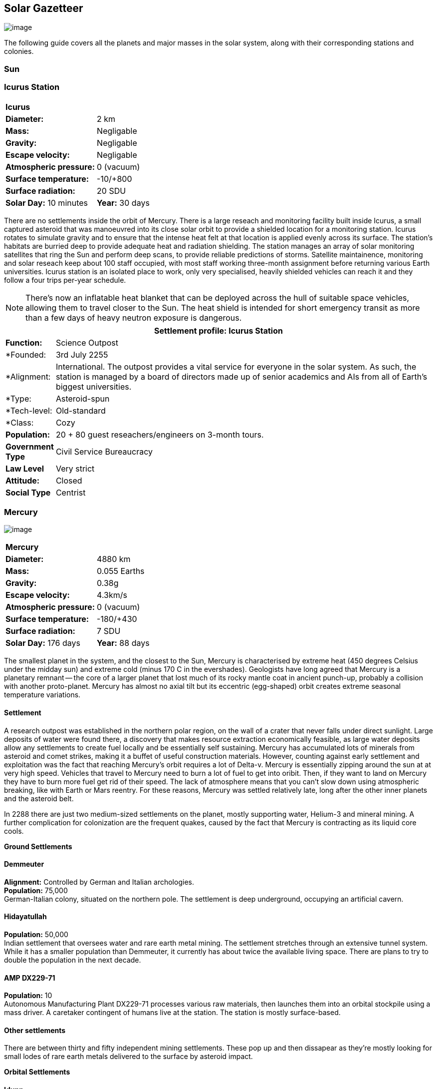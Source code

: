 == Solar Gazetteer

image:https://db3pap001files.storage.live.com/y4mF6J7uTJFMEg352kCGKuxS_WAlsWwQhSMh332HDzWNRgTgcUl1Z0Z9DN0Jux20s7qtj7RMTAw2TNd-uXuJHvLguZ-vN2kd8FPdxZ60Wpb-fLh_Mh-ErSDjZ5QUZKm3Q1MTuOVjBM3Rcq4Lqt3qWNHYTYqAnNlTN6KMHZxANhEjXqRJFPt6jgiiLfD8uEibQxB?width=1024&height=354&cropmode=none[image]

The following guide covers all the planets and major masses in the solar system, along with their corresponding stations and colonies.

=== Sun

=== Icurus Station

|=======================
2+| **Icurus**      
|*Diameter:*   |2 km
|*Mass:*      |Negligable  
|*Gravity:*    |Negligable   
|*Escape velocity:* | Negligable
|*Atmospheric pressure:* |0 (vacuum)
|*Surface temperature:*|-10/+800
|*Surface radiation:*|20 SDU
|*Solar Day:* 10 minutes
|*Year:* 30 days
|*Distance from Sun:* 0.2 
|=======================

There are no settlements inside the orbit of Mercury. There is a large reseach and monitoring facility built inside Icurus, a small captured asteroid that was manoeuvred into its close solar orbit to provide a shielded location for a monitoring station. Icurus rotates to simulate gravity and to ensure that the intense heat felt at that location is applied evenly across its surface. The station's habitats are burried deep to provide adequate heat and radiation shielding. The station manages an array of solar monitoring satellites that ring the Sun and perform deep scans, to provide reliable predictions of storms. Satellite maintainence, monitoring and solar reseach keep about 100 staff occupied, with most staff working three-month assignment before returning various Earth universities. Icurus station is an isolated place to work, only very specialised, heavily shielded vehicles can reach it and they follow a four trips per-year schedule.

NOTE: There's now an inflatable heat blanket that can be deployed across the hull of suitable space vehicles, allowing them to travel closer to the Sun. The heat shield is intended for short emergency transit as more than a few days of heavy neutron exposure is dangerous. 


[cols="10%,90%"]
|===
2+|Settlement profile: Icurus Station

|*Function:*
|Science Outpost

|*Founded:
|3rd July 2255

|*Alignment:
| International. The outpost provides a vital service for everyone in the solar system. As such, the station is managed by a board of directors made up of senior academics and AIs from all of Earth's biggest universities.

|*Type:
|Asteroid-spun

|*Tech-level:
|Old-standard

|*Class:
|Cozy

|*Population:* 
|20 + 80 guest reseachers/engineers on 3-month tours.

|*Government Type*
|Civil Service Bureaucracy

|*Law Level*
|Very strict

|*Attitude:*
|Closed

|*Social Type*
|Centrist
|===

=== Mercury

image:https://db3pap001files.storage.live.com/y4mkuAzdlP8JesFStGctLgQKY51eEwSPrjWGnb8S_YyS3nR-AMOjqMdTvoH4i6_Frx09GJ7uyObNzx39z65Gfqmc6yFm-F9H0t7obid-kTzDsbZfJfkDiO1roOXODThGl3MJCNqbL-k4CilpOST7wQRFie1KVb7z9xZ-75Gpe5T7f2DkLcCZBDwq7WeLtbuJnEY?width=1280&height=600&cropmode=none[image]

|=======================
2+| **Mercury**      
|*Diameter:*   |4880 km
|*Mass:*      |0.055 Earths    
|*Gravity:*    |0.38g     
|*Escape velocity:* | 4.3km/s
|*Atmospheric pressure:* |0 (vacuum)
|*Surface temperature:*|-180/+430
|*Surface radiation:*|7 SDU
|*Solar Day:* 176 days
|*Year:* 88 days
|*Distance from Sun:* 0.4 
|=======================

The smallest planet in the system, and the closest to the Sun, Mercury is characterised by extreme heat (450 degrees Celsius under the midday sun) and extreme cold (minus 170 C in the evershades). Geologists have long agreed that Mercury is a planetary remnant -- the core of a larger planet that lost much of its rocky mantle coat in ancient punch-up, probably a collision with another proto-planet. Mercury has almost no axial tilt but its eccentric (egg-shaped) orbit creates extreme seasonal temperature variations.

==== Settlement

A research outpost was established in the northern polar region, on the wall of a crater that never falls under direct sunlight. Large deposits of water were found there, a discovery that makes resource extraction economically feasible, as large water deposits allow any settlements to create fuel locally and be essentially self sustaining.  Mercury has accumulated lots of minerals from asteroid and comet strikes, making it a buffet of useful construction materials. However, counting against early settlement and exploitation was the fact that reaching Mercury's orbit requires a lot of Delta-v. Mercury is essentially zipping around the sun at at very high speed. Vehicles that travel to Mercury need to burn a lot of fuel to get into oribit. Then, if they want to land on Mercury they have to burn more fuel get rid of their speed. The lack of atmosphere means that you can't slow down using atmospheric breaking, like with Earth or Mars reentry. For these reasons, Mercury was settled relatively late, long after the other inner planets and the asteroid belt. 

In 2288 there are just two medium-sized settlements on the planet, mostly supporting water, Helium-3 and mineral mining. A further complication for colonization are the frequent quakes, caused by the fact that Mercury is contracting as its liquid core cools.

*Ground Settlements*

==== Demmeuter

*Alignment:* Controlled by German and Italian archologies. +
*Population:* 75,000 +
German-Italian colony, situated on the northern pole. The settlement is deep underground, occupying an artificial cavern. +

==== Hidayatullah

*Population:* 50,000 +
Indian settlement that oversees water and rare earth metal mining. The settlement stretches through an extensive tunnel system. While it has a smaller population than Demmeuter, it currently has about twice the available living space. There are plans to try to double the population in the next decade.

==== AMP DX229-71

*Population:* 10 +
Autonomous Manufacturing Plant DX229-71 processes various raw materials, then launches them into an orbital stockpile using a mass driver. A caretaker contingent of humans live at the station. The station is mostly surface-based. 

==== Other settlements

There are between thirty and fifty independent mining settlements. These pop up and then dissapear as they're mostly looking for small lodes of rare earth metals delivered to the surface by asteroid impact.


*Orbital Settlements*

==== Idunn

*Population:* 7000 +
Originally a German-built research station. When the research ended, the station was sold a Swiss businessman who expanded the station to become a Swiss-German Colony.

==== Garaventa

*Population:* 12,000 +
Italian fledgeling colony, has the best orbital spaceport around Mercury which manages 90% of shipping to and from Mercury.

==== USEDS Finingley

*Population:* 300 +
United States of Europe Defense Station, monitors the inner system. Maintains two active warships.


=== Venus

image:https://db3pap001files.storage.live.com/y4mKcorB-1QUXlBxbd1rUsaAJhDEmuaYm-DkpRCqDl0w1AC0x2B0JnnbRY2x016rKgWqhp7WvZ4VTggsw63D0I-O8ghy2aCAV4oFsZ-sb5MpAMqPiGPPAZLXqh6YCZ1Nx256NKPZzOwTRWjWNNRxYjZCDfbQP_DVBXHakb-9EbD1u2xXzmNqdZDFwIOoLz62NTi?width=1024&height=480&cropmode=none[image]

|=======================
2+| **Venus**      
|*Diameter:*   |4880 km
|*Mass:*      |0.94 Earths 
|*Gravity:*    |0.8     
|*Escape velocity:* | 10.4km/s
|*Atmospheric pressure:* |92 
|*Surface temperature:*| +475
|*Surface radiation:*|20 SDU
|*Solar Day:* 116 days
|*Year:* 225 days
|*Distance from Sun:* 0.723
|=======================

A planet named for its beauty, Venus is a hellish world with some of the most hostile surface conditions in the entire solar system. It's so hot down there on the Venusian surface that anything not made of a high-melting point metals or ceramics ends up melted or erroded. There have been several attempts to begin terraforming operations but each has ended up discontinued, in part because of the difficulty of operating in such hostile conditions.

==== Experimental Atmospheric Outpost

Historical site. Like a floating museum, maintaining the original research output.

*Atmopheric Settlements*

==== Pegasus Station

*Population:* 1500 +

An under-construction fully-fledged colony. The pegasus project is constructing a vast floating platform, situated 70km above the burning surface of Venus. While the surface of Venus is like the inside of a kiln, the upper atmosphere has a zone where settlers can walk around with just an oxygen mask and acid resistent suit. When completed, Pegasus will provide more than a square kilometer of surface area on which to construct inflatable habitats. The top of the habitation is used for greenhouses and a shuttle recovery platform.

*Ground Settlements*

==== Hadius Base

*Population:* 70,000 +

The Hadius base was built by a specially designed AMP which landed on the surface then quickly tunneled underground to avoid being melted. The AMP dug out a huge pressure-sealed actively cooled tunnel system. The original aim was to create a very large colony. However, getting on and off Venus is still difficult. The heat and pressure force surface operations to be very limited. Only specialised rocket systems can be used to land on Venus, and these rockets wear out quickly. As a result Hadius base never become a large-scale colony. 



=== Earth

image:https://db3pap001files.storage.live.com/y4mXKWsSvSC82ILeraxpa5VA29HZxhNc2c1ykwld0LT4b97dRuoJPwp2bb6Qkl5NSVTFLG58vTEOcIB8Lvza_i6n9MW17QoKh-BLEXD1W6LchAN_S5jTBGPqTH-Faf2y4JculfVneyqgUhIKk9KZFc9mS0vDgVMVgFW4sYolAAXvBu2iHKfI5wLms8MDF9vFoWo?width=1024&height=480&cropmode=none[Earth Header]

|=======================
2+| **Earth**      
|*Diameter:*   |12,700 km
|*Mass:*      |1 Earths 
|*Gravity:*    |1     
|*Escape velocity:* | 11.2km/s
|*Atmospheric pressure:* |1
|*Surface temperature:*| +15
|*Surface radiation:*|1 SDU
|*Solar Day:* 24 hours
|*Year:* 365 days
|*Distance from Sun:* 1
|=======================


image:https://db3pap001files.storage.live.com/y4mVH80D8qYEGpGJt9tiTHyTisxxqr4TmW5wqnBHROA6J91TErF0t0pPFgqfooEZMqPeNcgy6kFBqmvOfoh5SiHyXkvnnIkHK4Og_ySld9unJl5SDMZNVkxPJIjZiO3tU5DA21Pxf_tAUMeFzj85s1BxSZXop6Ba6ISu_b4i-x1QqOfaMGYtAlrSBsuE1xG1NLR?width=1024&height=795&cropmode=none[image of the world]

*Archologies* 

More than ninety percent of Earth's inhabitants live in fewer than 100 archologies. The near colapse of Earth's biosphere, along with the constant hurricanes generated by the heat-wrecked atmosphere forced humanity to huddle in cramp, highly vertical city-structures. Anyone not living in an archology is living in so-called Bunker communities, these are networks of underground habitats. Compared to the archologies, these are much smaller with fewer facilities, inhabited by those who valued space and freedom over convenience. Tiny number of people live outside of these two types of habitation. Living "off the grid" means a constant battle for survival, facing savage weather, living off sterilized soil and poisoned water. However, even after hundreds of years, there is money to be made exploring the ruins of the old cities, just don't go unarmed. Things can get wild out there.

There are broadly three types of archology:

**Dome clusters**, where existing cities where covered in vast domes, supported by tower pillars. These are more sprawling, covering larger land areas and being somewhat less developed then the purpose built structures. 

**Tower Structures**, Single or multiple tower structures, these massive buildings incorporate everything required to sustain the inhabitants, automated manufacturing plants supply most manufactured goods, automated farms create the food. Power is supplied from a combination of renewables, fusion power and orbital solar provide energy. 

**Deep Wells**, Some Archologies were dug downwards, creating cavernous habitats that support artificially sustained forrests, lit by huge sunlamps. An approach to living space that was imported from the extra-terrestrial colonies.

Life in the archologies is reasonably comfortable and safe, but for most inhabitants, day-to-day living is highly regulated, with limits on personal freedom. Employment rates are below 25%, leaving the majority of people to occupy themselves through leisure, hobbies or self employment producing artifacts.

Most archologies are extremely insular. Built to be completely self-sufficient, and following very similar plans, so life in one archology is pretty much the same as another. The exceptions are the archologies at the base of the two space elevators, Cayambe in Equador and Mame no ki, 

Raising families remains popular, although most archologies limit family sizes to keep population growth under control. Couples wanting more than two children are encouraged to emigrate to a colony/habitat. 

By the 2280s most archologies have become rundown. While automated systems continue to repair essential infrastructure, the massive scale of these structures make the task of renovation or replacement extremely difficult. Most archologies have shifted to space emigration to handle population pressure. 

=== Low Earth Orbit

There are hundreds of small to medium sized stations in low Earth orbit. Larger stations are not built there because of the need to occasionally adjust orbits would be difficult. Larger stations are built at the Lagrange points, where orbits are stable.

==== Gateway stations


==== Luna

image:https://db3pap001files.storage.live.com/y4mIyqf2rVrPc0HCNc6hsvE_a7Ty9_ZTzXJdH-5tpwo2zfUV-hgZW5Egu9bxhMNq_JCR6icjcbrtQaZSjgdY1WDDUpfWOsZV0cej3MMwpmfDOSQPj-hJgQVFKKmGXmZAtj21xmVQ1XJlXszHK2ZPokwwNVTqseu4ATj22leNs16RSAWelCwcmbrFWBUxxH8XWEE?width=1024&height=480&cropmode=none[image]

|=======================
2+| **Luna**      
|*Diameter:*   |3476 km
|*Mass:*      |0.012 Earths 
|*Gravity:*   |0.165g     
|*Escape velocity:* | 2.38km/s
|*Atmospheric pressure:* |1
|*Surface temperature:*| +124/-173
|*Surface radiation:*|10 SDU
|*Solar Day:* 29.3 hours
|*Year:* 365 days
|*Distance from Sun:* 1
|=======================

The Earth's moon, now commonly called Luna, given that people are living on dozens of moons, is one of the most developed and populous places in the solar system. It was the location of the first perminent space settlement, it then because the main industrial hub for both space development and metal resources for Earth. Over the last two centuries six large settlements have grown to become nations in their own right. This development didn't run smoothly, Luna was the first readily available source of Helium-3, the crucial ingrediant for low-neutron-emission Fusion. Helium-3 was seen as stategically vital resouce -- if you had it, you had a foothold in the future, if you didn't, your nation would be left behind. In the early days, Luna saw nations scuffle over mining rights, then full-blown conflicts.

Mining saw the construction of hundreds of small  temporarly settlements, build quickly and with not much care. The infamous Jobesville massacre occured when the desperate inhabitats of one such settlement suffered life support failure, a band of engineers lead of Tommy Logan travelled to the neighbouring Jobesvill to persaude the occupants to provide technical assistance and parts. The occupants of Jobesville refused to help as their own settlement's infrastructure was close to collapse. The resulting tussle turned bloody, resulting on Jobesville's destruction and the death of its entire population. It was seen as the darkest day in human space colonisation, the larger colonies tried to introduce a legal framework to ensure that future conflicts could be avoided, but nothing could be agreed. There was an on-going cold war among the Luna colonies and no colony wanted to be constrained from "defending" its own rights.

Outside of the protected borders of each colony, Luna is a no man's land of deserted mining settlements and surviving failed-state settlements that breed piracy and cover the activities of the big criminal organizations.

**Apollo City** US Luna hub city, located 

**Chang-Er** Chinese Luna settlement, less developed than Appollo but spread over a larger area, located in the southern pole.  

**Tsiolkovskygrad** Russian industry-focused colony 

**Dubois** Jointed European colony, colonised by all European archologies.

**Azania** Colonised by the African Federation

**Tsukuyomii** Japanese colony

==== Other settlements

There are hundreds of smaller settlments dotted ado

==== Orbitals

The following colonies are massive structures, or captured asteroids built at the Lagrange to house colonists from Earth's archologies. Most are now over 100 years old.



=== Mars

image:https://db3pap001files.storage.live.com/y4msK-xtuAOedDcgosE57w_YQ4tpe87VYrly4cSQsNnEC1lZuC55BKkiO1SLHsDYXps80Lkp1o_gSVlT20EbsyXSuLsvWimC9r1TV6dA5WUg0zf4JXW-mZVg8urVI5bJGNHcSpFIM24yyzzoCIs-Q9QaBB8ioPTTMVUkJKdFqbOKQOFVMQlgUczJfdW_342IOQz?width=1024&height=480&cropmode=none[image]

==== Phoebos

image:https://db3pap001files.storage.live.com/y4mt8-96g06h6RKW1xz25JN0cBdK2oT8s4pPdoLTl5KexY2-BeHtpAwxcoB3zNo3jNpIzYEX-ajNXE0TxPM8IpaCNOo_yr9zfSq9KU6wq37y4QpBibEh6-xAX3qzLG6KxTaiL5hyP-MU1ggAJ4Xd3nOrDhEQKjNJc6dAfmHb0bGVD9NYjs8DmA-W95axUF3PXo3?width=1024&height=480&cropmode=none[image]

==== Deimos

image:https://db3pap001files.storage.live.com/y4mTr2himi63sBjKkNwWT_n-w9qJpMIP3HFtm5xrYrAdldPWmJIHoar7x4mfLqgeIbgl5X25iTp9fR78zm0KXtyqRpZZtc9v8zwSq3nR9pheFO3f73u44_UkDPOG3cSXB9KUy8-uWoyCwDr2hzhdqNkfTs30JvwmctImfrRAqTUtXvEBtBcGuTEdyxnPCUk03If?width=1024&height=480&cropmode=none[image]

=== The Belt

==== Ceres

==== Pallas

==== Vesta

==== Hygiea

=== Jupiter

==== Io

==== Europa

==== Ganymede

Ganymede's surface is exposed to 800 mSv per day. The relocation of people away from Chernobyl was based on the threshold of 350 mSv. You don't walk on the surface of Ganymede, you run into the deepwell underground settlements as quickly as you can. These outpost

==== Callisto



=== Saturn

==== Mimas

==== Enceladus

==== Tethys (trojans: Telesto and Calypso)

==== Dione (trojans: Helene and Polydeuces)

==== Rhea

==== Titan

==== Hyperion

==== Iapetus

==== Phoebe

=== Uranus

==== Miranda

==== Ariel

==== Umbriel

==== Titania

==== Oberon

=== Neptune

==== Rings of Neptune

==== Proteus

==== Triton

==== Nereid


